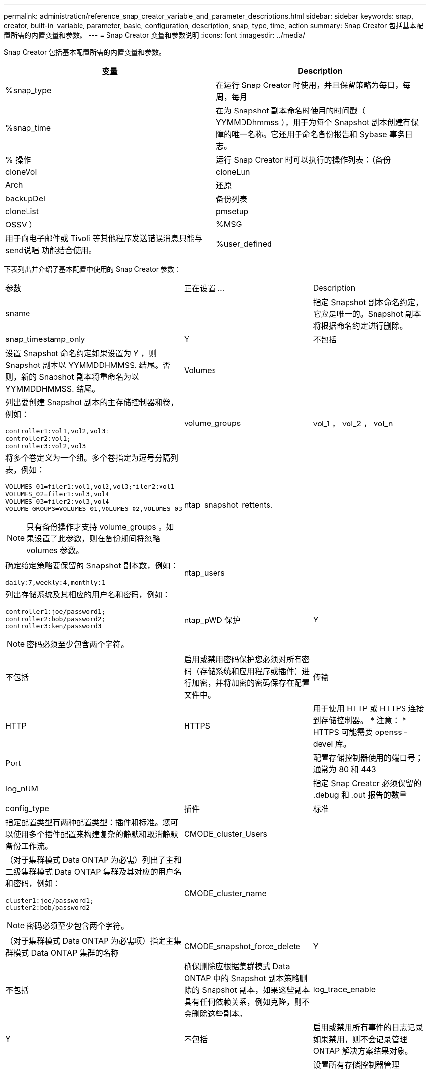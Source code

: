 ---
permalink: administration/reference_snap_creator_variable_and_parameter_descriptions.html 
sidebar: sidebar 
keywords: snap, creator, built-in, variable, parameter, basic, configuration, description, snap, type, time, action 
summary: Snap Creator 包括基本配置所需的内置变量和参数。 
---
= Snap Creator 变量和参数说明
:icons: font
:imagesdir: ../media/


[role="lead"]
Snap Creator 包括基本配置所需的内置变量和参数。

|===
| 变量 | Description 


 a| 
%snap_type
 a| 
在运行 Snap Creator 时使用，并且保留策略为每日，每周，每月



 a| 
%snap_time
 a| 
在为 Snapshot 副本命名时使用的时间戳（ YYMMDDhmmss ），用于为每个 Snapshot 副本创建有保障的唯一名称。它还用于命名备份报告和 Sybase 事务日志。



 a| 
% 操作
 a| 
运行 Snap Creator 时可以执行的操作列表：（备份



| cloneVol | cloneLun 


| Arch | 还原 


| backupDel | 备份列表 


| cloneList | pmsetup 


| OSSV ）  a| 
%MSG



 a| 
用于向电子邮件或 Tivoli 等其他程序发送错误消息只能与 send说唱 功能结合使用。
 a| 
%user_defined

|===
下表列出并介绍了基本配置中使用的 Snap Creator 参数：

|===


| 参数 | 正在设置 ... | Description 


 a| 
sname
 a| 
 a| 
指定 Snapshot 副本命名约定，它应是唯一的。Snapshot 副本将根据命名约定进行删除。



 a| 
snap_timestamp_only
 a| 
Y
| 不包括 


 a| 
设置 Snapshot 命名约定如果设置为 Y ，则 Snapshot 副本以 YYMMDDHMMSS. 结尾。否则，新的 Snapshot 副本将重命名为以 YYMMDDHMMSS. 结尾。
 a| 
Volumes
 a| 



 a| 
列出要创建 Snapshot 副本的主存储控制器和卷，例如：

[listing]
----
controller1:vol1,vol2,vol3;
controller2:vol1;
controller3:vol2,vol3
---- a| 
volume_groups
 a| 
vol_1 ， vol_2 ， vol_n



 a| 
将多个卷定义为一个组。多个卷指定为逗号分隔列表，例如：

[listing]
----
VOLUMES_01=filer1:vol1,vol2,vol3;filer2:vol1
VOLUMES_02=filer1:vol3,vol4
VOLUMES_03=filer2:vol3,vol4
VOLUME_GROUPS=VOLUMES_01,VOLUMES_02,VOLUMES_03
----

NOTE: 只有备份操作才支持 volume_groups 。如果设置了此参数，则在备份期间将忽略 volumes 参数。
 a| 
ntap_snapshot_rettents.
 a| 



 a| 
确定给定策略要保留的 Snapshot 副本数，例如：

[listing]
----
daily:7,weekly:4,monthly:1
---- a| 
ntap_users
 a| 



 a| 
列出存储系统及其相应的用户名和密码，例如：

[listing]
----
controller1:joe/password1;
controller2:bob/password2;
controller3:ken/password3
----

NOTE: 密码必须至少包含两个字符。
 a| 
ntap_pWD 保护
 a| 
Y



| 不包括  a| 
启用或禁用密码保护您必须对所有密码（存储系统和应用程序或插件）进行加密，并将加密的密码保存在配置文件中。
 a| 
传输



 a| 
HTTP
| HTTPS  a| 
用于使用 HTTP 或 HTTPS 连接到存储控制器。 * 注意： * HTTPS 可能需要 openssl-devel 库。



 a| 
Port
 a| 
 a| 
配置存储控制器使用的端口号；通常为 80 和 443



 a| 
log_nUM
 a| 
 a| 
指定 Snap Creator 必须保留的 .debug 和 .out 报告的数量



 a| 
config_type
 a| 
插件
| 标准 


 a| 
指定配置类型有两种配置类型：插件和标准。您可以使用多个插件配置来构建复杂的静默和取消静默备份工作流。
 a| 
CMODE_cluster_Users
 a| 



 a| 
（对于集群模式 Data ONTAP 为必需）列出了主和二级集群模式 Data ONTAP 集群及其对应的用户名和密码，例如：

[listing]
----
cluster1:joe/password1;
cluster2:bob/password2
----

NOTE: 密码必须至少包含两个字符。
 a| 
CMODE_cluster_name
 a| 



 a| 
（对于集群模式 Data ONTAP 为必需项）指定主集群模式 Data ONTAP 集群的名称
 a| 
CMODE_snapshot_force_delete
 a| 
Y



| 不包括  a| 
确保删除应根据集群模式 Data ONTAP 中的 Snapshot 副本策略删除的 Snapshot 副本，如果这些副本具有任何依赖关系，例如克隆，则不会删除这些副本。
 a| 
log_trace_enable



 a| 
Y
| 不包括  a| 
启用或禁用所有事件的日志记录如果禁用，则不会记录管理 ONTAP 解决方案结果对象。



 a| 
ntap_timeout
 a| 
秒
 a| 
设置所有存储控制器管理 ONTAP 解决方案调用的超时值；默认值为 60 秒



 a| 
使用 _global_config
 a| 
Y
| 不包括 


 a| 
用于使用全局配置存储值
 a| 
联合应用程序
 a| 



 a| 
列出配置下联合应用程序的配置和配置文件名称，例如：

[listing]
----
databases@db2;databases@oracle
---- a| 
CMODE_SET
 a| 
Y



| 不包括  a| 
定义配置是适用于集群模式 Data ONTAP 还是在 7- 模式下运行的 Data ONTAP
 a| 
allow_duplicate_snAME



 a| 
Y
| 不包括  a| 
（可选）启用或禁用使用重复的 Snapshot 名称创建配置文件的功能此参数不适用于全局（超级全局或全局配置文件）配置文件。



 a| 
SNAPCREATOR_MISSEDJOB_RUN
 a| 
Y
| 不包括 
|===
